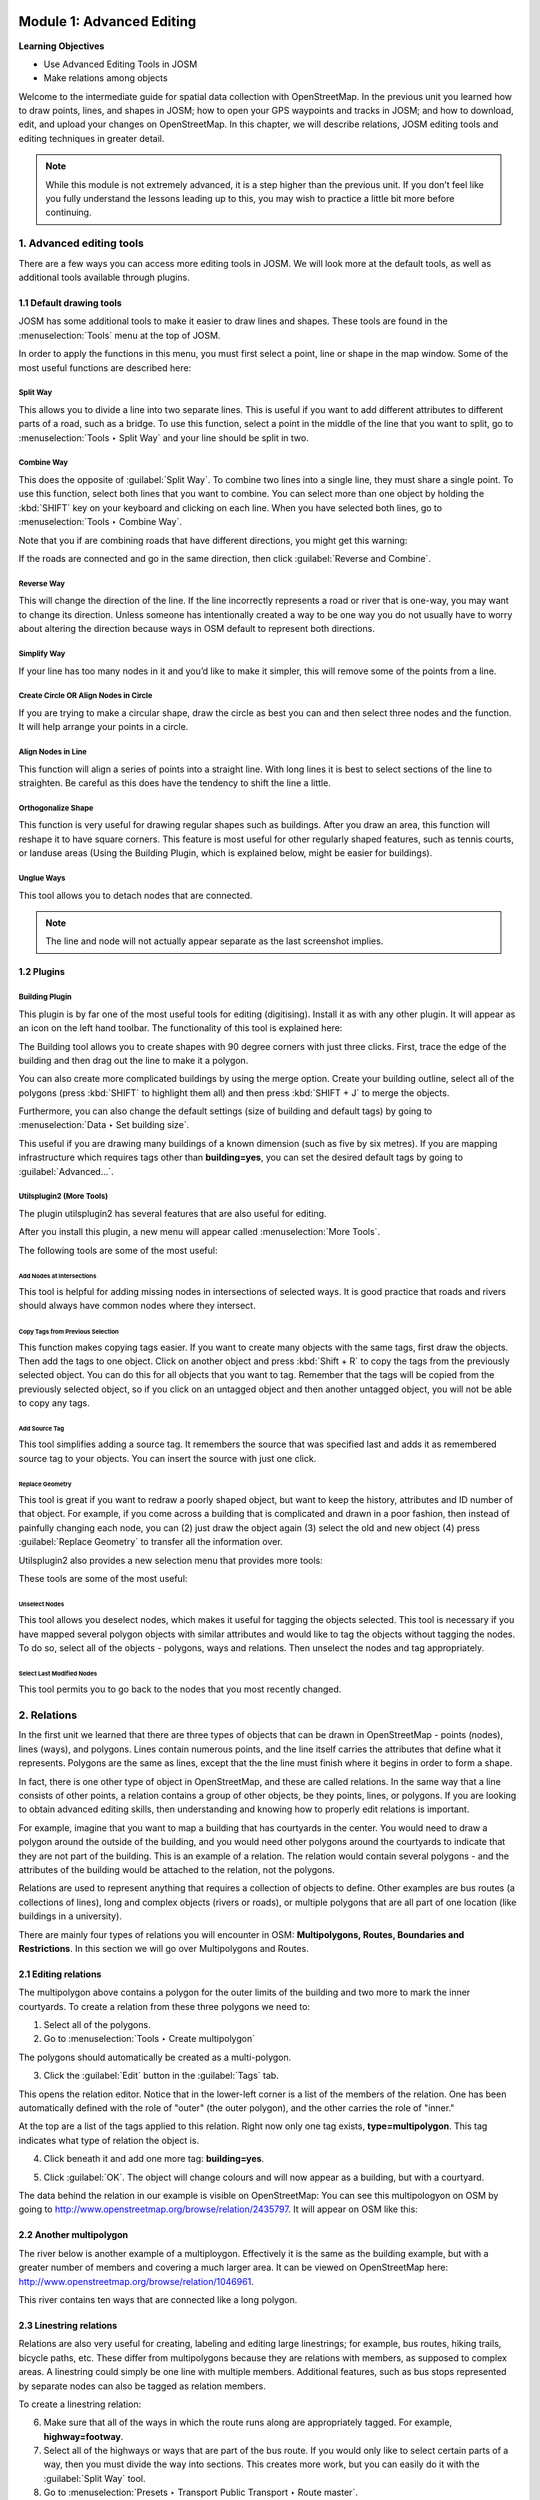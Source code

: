 .. image:: /static/training/intermediate/osm/image6.*

..  _advanced-editing:

Module 1: Advanced Editing
==========================

**Learning Objectives**

- Use Advanced Editing Tools in JOSM
- Make relations among objects

Welcome to the intermediate guide for spatial data collection with
OpenStreetMap. In the previous unit you learned how to draw points, lines,
and shapes in JOSM; how to open your GPS waypoints and tracks in JOSM; and how
to download, edit, and upload your changes on OpenStreetMap. In this chapter,
we will describe relations, JOSM editing tools and editing techniques in
greater detail.

.. note:: While this module is not extremely advanced, it is a step higher than
   the previous unit. If you don’t feel like you fully understand the
   lessons leading up to this, you may wish to practice a little bit more
   before continuing.


1. Advanced editing tools
-------------------------

There are a few ways you can access more editing tools in JOSM.  We will look
more at the default tools, as well as additional tools available through 
plugins. 

1.1 Default drawing tools
.........................

JOSM has some additional tools to make it easier to draw lines and shapes.
These tools are found in the :menuselection:`Tools` menu at the top of JOSM.

.. image:: /static/training/intermediate/osm/image7.*
   :align: center

In order to apply the functions in this menu, you must first select a point,
line or shape in the map window. Some of the most useful functions are
described here:

Split Way
^^^^^^^^^
This allows you to divide a line into two separate lines. This
is useful if you want to add different attributes to different parts of a
road, such as a bridge. To use this function, select a point in the middle
of the line that you want to split, go to :menuselection:`Tools ‣ Split Way`
and your line should be split in two.

.. image:: /static/training/intermediate/osm/image8.*
   :align: center

Combine Way
^^^^^^^^^^^
This does the opposite of :guilabel:`Split Way`. To combine
two lines into a single line, they must share a single point. To use this
function, select both lines that you want to combine. You can select more
than one object by holding the :kbd:`SHIFT` key on your keyboard and
clicking on each line. When you have selected both lines,
go to :menuselection:`Tools ‣ Combine Way`.

.. image:: /static/training/intermediate/osm/image9.*
   :align: center

Note that you if are combining roads that have different directions,
you might get this warning:

.. image:: /static/training/intermediate/osm/image10.*
   :align: center

If the roads are connected and go in the same direction, then click
:guilabel:`Reverse and Combine`.

Reverse Way
^^^^^^^^^^^
This will change the direction of the line. If the line
incorrectly represents a road or river that is one-way, you may want to
change its direction. Unless someone has intentionally created a way to be
one way you do not usually have to worry about altering the direction
because ways in OSM default to represent both directions.

.. image:: /static/training/intermediate/osm/image11.*
   :align: center

Simplify Way
^^^^^^^^^^^^
If your line has too many nodes in it and you’d like to
make it simpler, this will remove some of the points from a line.

.. image:: /static/training/intermediate/osm/image12.*
   :align: center

Create Circle OR Align Nodes in Circle
^^^^^^^^^^^^^^^^^^^^^^^^^^^^^^^^^^^^^^
If you are trying to make a
circular shape, draw the circle as best you can and then select three nodes
and the function. It will help arrange your points in a circle.

.. image:: /static/training/intermediate/osm/image13.*
   :align: center

Align Nodes in Line 
^^^^^^^^^^^^^^^^^^^
This function will align a series of points into a
straight line. With long lines it is best to select sections of the line to
straighten. Be careful as this does have the tendency to shift the line a
little.

.. image:: /static/training/intermediate/osm/image14.*
   :align: center

Orthogonalize Shape 
^^^^^^^^^^^^^^^^^^^
This function is very useful for drawing regular
shapes such as buildings. After you draw an area, this function will reshape
it to have square corners. This feature is most useful for other regularly
shaped features, such as tennis courts, or landuse areas (Using the
Building Plugin, which is explained below, might be easier
for buildings).

.. image:: /static/training/intermediate/osm/image15.*
   :align: center

Unglue Ways 
^^^^^^^^^^^
This tool allows you to detach nodes that are connected.

.. image:: /static/training/intermediate/osm/image16.*
   :align: center

.. Note:: The line and node will not actually appear separate as the last
   screenshot implies.

1.2 Plugins
...........

Building Plugin
^^^^^^^^^^^^^^^^

.. image:: /static/training/intermediate/osm/image17.*

This plugin is by far one of the most useful tools for editing (digitising).
Install it as with any other plugin. It will appear as an icon on the left hand
toolbar. The functionality of this tool is explained here:

The Building tool allows you to create shapes with 90 degree
corners with just three clicks. First, trace the edge of the building
and then drag out the line to make it a polygon.

.. image:: /static/training/intermediate/osm/image18.*
   :align: center

.. image:: /static/training/intermediate/osm/image19.*
   :align: center

You can also create more complicated buildings by using the merge option.
Create your building outline, select all of the polygons (press :kbd:`SHIFT`
to highlight them all) and then press :kbd:`SHIFT + J` to merge the objects.

.. image:: /static/training/intermediate/osm/image20.*
   :align: center

Furthermore, you can also change the default settings (size of building and 
default tags) by going to :menuselection:`Data ‣ Set building size`.

.. image:: /static/training/intermediate/osm/image21.*
   :align: center

This useful if you are drawing many buildings of a known dimension (such as
five by six metres). If you are mapping infrastructure which requires tags
other than **building=yes**, you can set the desired default tags by going to
:guilabel:`Advanced...`.

.. image:: /static/training/intermediate/osm/image22.*
   :align: center


Utilsplugin2 (More Tools)
^^^^^^^^^^^^^^^^^^^^^^^^^

The plugin utilsplugin2 has several features that are also useful for editing.

.. image:: /static/training/intermediate/osm/image23.*
   :align: center

After you install this plugin, a new menu will appear called
:menuselection:`More Tools`.

.. image:: /static/training/intermediate/osm/image24.*
   :align: center

The following tools are some of the most useful:

Add Nodes at Intersections
##########################
This tool is helpful for adding
missing nodes in intersections of selected ways. It is good practice that
roads and rivers should always have common nodes where they intersect.

.. image:: /static/training/intermediate/osm/image25.*
   :align: center

Copy Tags from Previous Selection
#################################
This function makes copying tags
easier. If you want to create many objects with the same tags, first draw
the objects. Then add the tags to one object. Click on another object and
press :kbd:`Shift + R` to copy the tags from the previously selected object.
You can do this for all objects that you want to tag. Remember that the tags
will be copied from the previously selected object, so if you click on an
untagged object and then another untagged object, you will not be able to
copy any tags.

.. image:: /static/training/intermediate/osm/image26.*
   :align: center

Add Source Tag 
##############
This tool simplifies adding a source tag. It remembers
the source that was specified last and adds it as remembered source tag to
your objects. You can insert the source with just one click.

Replace Geometry
################
This tool is great if you want to redraw a poorly shaped
object, but want to keep the history, attributes and ID number of that
object. For example, if you come across a building that is complicated and
drawn in a poor fashion, then instead of painfully changing each node, you
can (2) just draw the object again (3) select the old and new object (4)
press :guilabel:`Replace Geometry` to transfer all the information over.

.. image:: /static/training/intermediate/osm/image27.*
   :align: center


Utilsplugin2 also provides a new selection menu that provides more tools:

.. image:: /static/training/intermediate/osm/image28.*
   :align: center

These tools are some of the most useful:

Unselect Nodes
##############
This tool allows you deselect nodes, which makes it useful for tagging 
the objects selected. This tool is necessary if you have mapped several 
polygon objects with similar attributes and would like to tag the objects 
without tagging the nodes. To do so, select all of the objects - polygons, 
ways and relations. Then unselect the nodes and tag appropriately.

.. image:: /static/training/intermediate/osm/image29.*
   :align: center

Select Last Modified Nodes
##########################
This tool permits you to go back to the
nodes that you most recently changed.

2. Relations
------------

In the first unit we learned that there are three types of objects that can be
drawn in OpenStreetMap - points (nodes), lines (ways), and polygons. Lines
contain numerous points, and the line itself carries the attributes that define
what it represents. Polygons are the same as lines, except that the the line
must finish where it begins in order to form a shape.

In fact, there is one other type of object in OpenStreetMap, and these are
called relations. In the same way that a line consists of other points, a
relation contains a group of other objects, be they points, lines, or polygons.
If you are looking to obtain advanced editing skills, then understanding and
knowing how to properly edit relations is important.

For example, imagine that you want to map a building that has courtyards in the
center. You would need to draw a polygon around the outside of the building,
and you would need other polygons around the courtyards to indicate that they
are not part of the building. This is an example of a relation. The relation
would contain several polygons - and the attributes of the building would be
attached to the relation, not the polygons.

.. image:: /static/training/intermediate/osm/image30.*
   :align: center

Relations are used to represent anything that requires a collection of objects
to define. Other examples are bus routes (a collections of lines), long and
complex objects (rivers or roads), or multiple polygons that are all part of one
location (like buildings in a university).

There are mainly four types of relations you will encounter in OSM:
**Multipolygons, Routes, Boundaries and Restrictions**.
In this section we will go over Multipolygons and Routes.

2.1 Editing relations
.....................

The multipolygon above contains a polygon for the outer limits of the building
and two more to mark the inner courtyards. To create a relation from these three
polygons we need to:

1. Select all of the polygons.

2. Go to :menuselection:`Tools ‣ Create multipolygon`

.. image:: /static/training/intermediate/osm/image31.*
   :align: center

The polygons should automatically be created as a multi-polygon.

.. image:: /static/training/intermediate/osm/image32.*
   :align: center

3. Click the :guilabel:`Edit` button in the :guilabel:`Tags` tab.

This opens the relation editor. Notice that in the lower-left corner is a list
of the members of the relation. One has been automatically defined with the
role of "outer" (the outer polygon), and the other carries the role of "inner."

At the top are a list of the tags applied to this relation. Right now only one
tag exists, **type=multipolygon**. This tag indicates what type of relation
the object is.

4. Click beneath it and add one more tag: **building=yes**.

.. image:: /static/training/intermediate/osm/image32b.*
   :align: center

5. Click :guilabel:`OK`. The object will change colours and will now appear as 
   a building, but with a courtyard.

The data behind the relation in our example is visible on OpenStreetMap: You
can see this multipologyon on OSM by going to
http://www.openstreetmap.org/browse/relation/2435797.
It will appear on OSM like this:

.. image:: /static/training/intermediate/osm/image33.*
   :align: center

2.2  Another multipolygon
.........................

The river below is another example of a multiploygon.
Effectively it is the same as the building example, but with a greater number
of members and covering a much larger area.
It can be viewed on OpenStreetMap here:
http://www.openstreetmap.org/browse/relation/1046961.

.. image:: /static/training/intermediate/osm/image34.*
   :align: center

.. image:: /static/training/intermediate/osm/image35.*
   :align: center

This river contains ten ways that are connected like a long polygon.

2.3  Linestring relations
.........................

Relations are also very useful for creating, labeling and editing large
linestrings; for example, bus routes, hiking trails, bicycle paths, etc.
These differ from multipolygons because they are relations with members,
as supposed to complex areas.
A linestring could simply be one line with multiple members.
Additional features, such as bus stops represented by separate nodes can also
be tagged as relation members.

.. image:: /static/training/intermediate/osm/image36.*

.. image:: /static/training/intermediate/osm/image37.*

To create a linestring relation:

6. Make sure that all of the ways in which the route runs along are
   appropriately tagged. For example, **highway=footway**.

7. Select all of the highways or ways that are part of the bus route.
   If you would only like to select certain parts of a way, then
   you must divide the way into sections.
   This creates more work, but you can easily do it with the
   :guilabel:`Split Way` tool.
   
8. Go to :menuselection:`Presets ‣ Transport Public Transport ‣ Route master`.

.. image:: /static/training/intermediate/osm/image38.*
   :align: center

9. Fill in the information about the bus route and click 
   :guilabel:`New relation`.

.. image:: /static/training/intermediate/osm/image39.*
   :align: center

Relations are difficult to understand and do not have to be used often,
but they are necessary to know about. As you get more developed with your
OSM skills and want to create more complex building, river and routes,
relations will be useful.


:ref:`Go to next module --> <quality-assurance>`